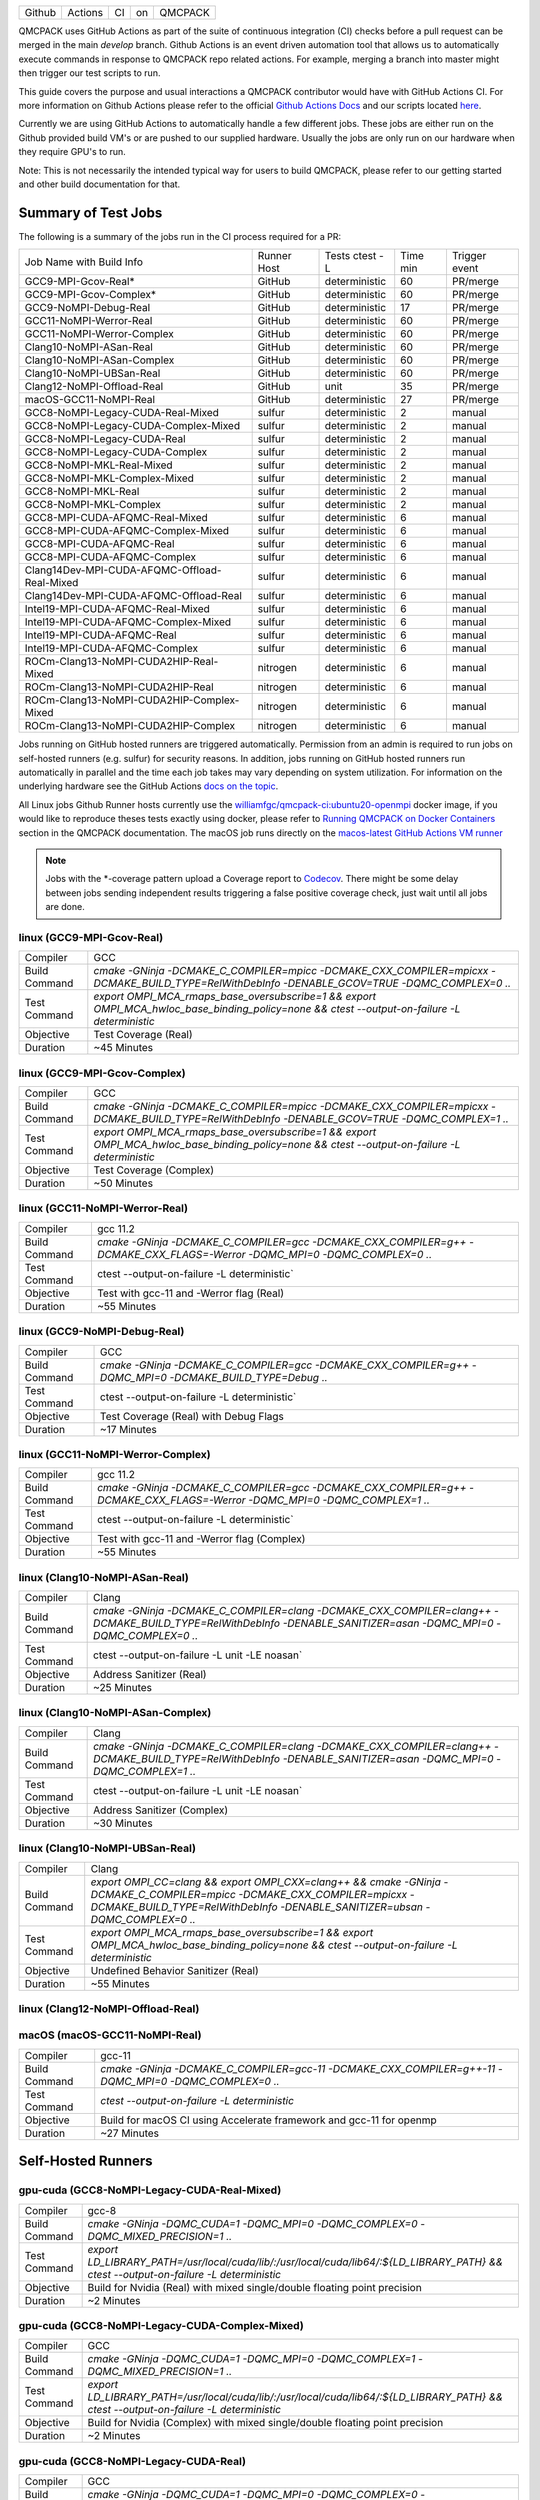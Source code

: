 .. _github_actions:

======  =======  ===  ===  =======
Github  Actions  CI   on   QMCPACK
======  =======  ===  ===  =======

QMCPACK uses GitHub Actions as part of the suite of continuous integration (CI) checks before a pull request can be merged in the main `develop` branch. Github Actions is an event driven automation tool that allows us to automatically execute commands in response to QMCPACK repo related actions. For example, merging a branch into master might then trigger our test scripts to run.

This guide covers the purpose and usual interactions a QMCPACK contributor would have with GitHub Actions CI.  For more information on Github Actions please refer to the official `Github Actions Docs <https://docs.github.com/en/actions/guides>`_ and our scripts located `here <https://github.com/QMCPACK/qmcpack/tree/develop/tests/test_automation/github-actions/ci>`_.

Currently we are using GitHub Actions to automatically handle a few different jobs. These jobs are either run on the Github provided build VM's or are pushed to our supplied hardware.  Usually the jobs are only run on our hardware when they require GPU's to run.

Note: This is not necessarily the intended typical way for users to build QMCPACK, please refer to our getting started and other build documentation for that.

Summary of Test Jobs
--------------------

The following is a summary of the jobs run in the CI process required for a PR:

+----------------------------------------------+----------+---------------+------+----------+
| Job Name with                                | Runner   | Tests         | Time | Trigger  |
| Build Info                                   | Host     | ctest -L      | min  | event    |
+----------------------------------------------+----------+---------------+------+----------+
| GCC9-MPI-Gcov-Real*                          | GitHub   | deterministic | 60   | PR/merge |
+----------------------------------------------+----------+---------------+------+----------+
| GCC9-MPI-Gcov-Complex*                       | GitHub   | deterministic | 60   | PR/merge |
+----------------------------------------------+----------+---------------+------+----------+
| GCC9-NoMPI-Debug-Real                        | GitHub   | deterministic | 17   | PR/merge |
+----------------------------------------------+----------+---------------+------+----------+
| GCC11-NoMPI-Werror-Real                      | GitHub   | deterministic | 60   | PR/merge |
+----------------------------------------------+----------+---------------+------+----------+
| GCC11-NoMPI-Werror-Complex                   | GitHub   | deterministic | 60   | PR/merge |
+----------------------------------------------+----------+---------------+------+----------+
| Clang10-NoMPI-ASan-Real                      | GitHub   | deterministic | 60   | PR/merge |
+----------------------------------------------+----------+---------------+------+----------+
| Clang10-NoMPI-ASan-Complex                   | GitHub   | deterministic | 60   | PR/merge |
+----------------------------------------------+----------+---------------+------+----------+
| Clang10-NoMPI-UBSan-Real                     | GitHub   | deterministic | 60   | PR/merge |
+----------------------------------------------+----------+---------------+------+----------+
| Clang12-NoMPI-Offload-Real                   | GitHub   | unit          | 35   | PR/merge |
+----------------------------------------------+----------+---------------+------+----------+
| macOS-GCC11-NoMPI-Real                       | GitHub   | deterministic | 27   | PR/merge |
+----------------------------------------------+----------+---------------+------+----------+
| GCC8-NoMPI-Legacy-CUDA-Real-Mixed            | sulfur   | deterministic | 2    | manual   |
+----------------------------------------------+----------+---------------+------+----------+
| GCC8-NoMPI-Legacy-CUDA-Complex-Mixed         | sulfur   | deterministic | 2    | manual   |
+----------------------------------------------+----------+---------------+------+----------+
| GCC8-NoMPI-Legacy-CUDA-Real                  | sulfur   | deterministic | 2    | manual   |
+----------------------------------------------+----------+---------------+------+----------+
| GCC8-NoMPI-Legacy-CUDA-Complex               | sulfur   | deterministic | 2    | manual   |
+----------------------------------------------+----------+---------------+------+----------+
| GCC8-NoMPI-MKL-Real-Mixed                    | sulfur   | deterministic | 2    | manual   |
+----------------------------------------------+----------+---------------+------+----------+
| GCC8-NoMPI-MKL-Complex-Mixed                 | sulfur   | deterministic | 2    | manual   |
+----------------------------------------------+----------+---------------+------+----------+
| GCC8-NoMPI-MKL-Real                          | sulfur   | deterministic | 2    | manual   |
+----------------------------------------------+----------+---------------+------+----------+
| GCC8-NoMPI-MKL-Complex                       | sulfur   | deterministic | 2    | manual   |
+----------------------------------------------+----------+---------------+------+----------+
| GCC8-MPI-CUDA-AFQMC-Real-Mixed               | sulfur   | deterministic | 6    | manual   |
+----------------------------------------------+----------+---------------+------+----------+
| GCC8-MPI-CUDA-AFQMC-Complex-Mixed            | sulfur   | deterministic | 6    | manual   |
+----------------------------------------------+----------+---------------+------+----------+
| GCC8-MPI-CUDA-AFQMC-Real                     | sulfur   | deterministic | 6    | manual   |
+----------------------------------------------+----------+---------------+------+----------+
| GCC8-MPI-CUDA-AFQMC-Complex                  | sulfur   | deterministic | 6    | manual   |
+----------------------------------------------+----------+---------------+------+----------+
| Clang14Dev-MPI-CUDA-AFQMC-Offload-Real-Mixed | sulfur   | deterministic | 6    | manual   |
+----------------------------------------------+----------+---------------+------+----------+
| Clang14Dev-MPI-CUDA-AFQMC-Offload-Real       | sulfur   | deterministic | 6    | manual   |
+----------------------------------------------+----------+---------------+------+----------+
| Intel19-MPI-CUDA-AFQMC-Real-Mixed            | sulfur   | deterministic | 6    | manual   |
+----------------------------------------------+----------+---------------+------+----------+
| Intel19-MPI-CUDA-AFQMC-Complex-Mixed         | sulfur   | deterministic | 6    | manual   |
+----------------------------------------------+----------+---------------+------+----------+
| Intel19-MPI-CUDA-AFQMC-Real                  | sulfur   | deterministic | 6    | manual   |
+----------------------------------------------+----------+---------------+------+----------+
| Intel19-MPI-CUDA-AFQMC-Complex               | sulfur   | deterministic | 6    | manual   |
+----------------------------------------------+----------+---------------+------+----------+
| ROCm-Clang13-NoMPI-CUDA2HIP-Real-Mixed       | nitrogen | deterministic | 6    | manual   |
+----------------------------------------------+----------+---------------+------+----------+
| ROCm-Clang13-NoMPI-CUDA2HIP-Real             | nitrogen | deterministic | 6    | manual   |
+----------------------------------------------+----------+---------------+------+----------+
| ROCm-Clang13-NoMPI-CUDA2HIP-Complex-Mixed    | nitrogen | deterministic | 6    | manual   |
+----------------------------------------------+----------+---------------+------+----------+
| ROCm-Clang13-NoMPI-CUDA2HIP-Complex          | nitrogen | deterministic | 6    | manual   |
+----------------------------------------------+----------+---------------+------+----------+

Jobs running on GitHub hosted runners are triggered automatically. Permission from an admin is required to run jobs on self-hosted runners (e.g. sulfur) for security reasons. In addition, jobs running on GitHub hosted runners run automatically in parallel and the time each job takes may vary depending on system utilization. For information on the underlying hardware see the GitHub Actions `docs on the topic <https://docs.github.com/en/actions/using-github-hosted-runners/about-github-hosted-runners>`_.  

All Linux jobs Github Runner hosts currently use the `williamfgc/qmcpack-ci:ubuntu20-openmpi <https://hub.docker.com/r/williamfgc/qmcpack-ci>`_ docker image, if you would like to reproduce theses tests exactly using docker, please refer to `Running QMCPACK on Docker Containers <https://qmcpack.readthedocs.io/en/develop/running_docker.html>`_ section in the QMCPACK documentation. The macOS job runs directly on the `macos-latest GitHub Actions VM runner <https://docs.github.com/en/actions/using-github-hosted-runners/about-github-hosted-runners#supported-runners-and-hardware-resources>`_


.. note::

    Jobs with the *-coverage pattern upload a Coverage report to `Codecov <https://app.codecov.io/gh/QMCPACK/qmcpack>`_. There might be some delay between jobs sending independent results triggering a false positive coverage check, just wait until all jobs are done.  



linux (GCC9-MPI-Gcov-Real)
""""""""""""""""""""""""""
+---------------+------------------------------------------------------------------------------------------------------------------------------------------------+
| Compiler      | GCC                                                                                                                                            |
+---------------+------------------------------------------------------------------------------------------------------------------------------------------------+
| Build Command | `cmake -GNinja -DCMAKE_C_COMPILER=mpicc -DCMAKE_CXX_COMPILER=mpicxx \-DCMAKE_BUILD_TYPE=RelWithDebInfo -DENABLE_GCOV=TRUE \-DQMC_COMPLEX=0 ..` |
+---------------+------------------------------------------------------------------------------------------------------------------------------------------------+
| Test Command  | `export OMPI_MCA_rmaps_base_oversubscribe=1 && export OMPI_MCA_hwloc_base_binding_policy=none && ctest --output-on-failure -L deterministic`   |
+---------------+------------------------------------------------------------------------------------------------------------------------------------------------+
| Objective     | Test Coverage (Real)                                                                                                                           |
+---------------+------------------------------------------------------------------------------------------------------------------------------------------------+
| Duration      | ~45 Minutes                                                                                                                                    |
+---------------+------------------------------------------------------------------------------------------------------------------------------------------------+

linux (GCC9-MPI-Gcov-Complex)
"""""""""""""""""""""""""""""
+---------------+------------------------------------------------------------------------------------------------------------------------------------------------+
| Compiler      | GCC                                                                                                                                            |
+---------------+------------------------------------------------------------------------------------------------------------------------------------------------+
| Build Command | `cmake -GNinja -DCMAKE_C_COMPILER=mpicc -DCMAKE_CXX_COMPILER=mpicxx \-DCMAKE_BUILD_TYPE=RelWithDebInfo -DENABLE_GCOV=TRUE \-DQMC_COMPLEX=1 ..` |
+---------------+------------------------------------------------------------------------------------------------------------------------------------------------+
| Test Command  | `export OMPI_MCA_rmaps_base_oversubscribe=1 && export OMPI_MCA_hwloc_base_binding_policy=none && ctest --output-on-failure -L deterministic`   |
+---------------+------------------------------------------------------------------------------------------------------------------------------------------------+
| Objective     | Test Coverage (Complex)                                                                                                                        |
+---------------+------------------------------------------------------------------------------------------------------------------------------------------------+
| Duration      | ~50 Minutes                                                                                                                                    |
+---------------+------------------------------------------------------------------------------------------------------------------------------------------------+

linux (GCC11-NoMPI-Werror-Real)
"""""""""""""""""""""""""""""""
+---------------+------------------------------------------------------------------------------------------------------------------------------+
| Compiler      | gcc 11.2                                                                                                                     |
+---------------+------------------------------------------------------------------------------------------------------------------------------+
| Build Command | `cmake -GNinja -DCMAKE_C_COMPILER=gcc -DCMAKE_CXX_COMPILER=g++ -DCMAKE_CXX_FLAGS=-Werror \ -DQMC_MPI=0 \ -DQMC_COMPLEX=0 ..` |
+---------------+------------------------------------------------------------------------------------------------------------------------------+
| Test Command  | ctest --output-on-failure -L deterministic`                                                                                  |
+---------------+------------------------------------------------------------------------------------------------------------------------------+
| Objective     | Test with gcc-11 and -Werror flag (Real)                                                                                     |
+---------------+------------------------------------------------------------------------------------------------------------------------------+
| Duration      | ~55 Minutes                                                                                                                  |
+---------------+------------------------------------------------------------------------------------------------------------------------------+

linux (GCC9-NoMPI-Debug-Real)
""""""""""""""""""""""""""
+---------------+--------------------------------------------------------------------------------------------------------------+
| Compiler      | GCC                                                                                                          |
+---------------+--------------------------------------------------------------------------------------------------------------+
| Build Command | `cmake -GNinja \-DCMAKE_C_COMPILER=gcc \-DCMAKE_CXX_COMPILER=g++ \-DQMC_MPI=0 \-DCMAKE_BUILD_TYPE=Debug \..` |
+---------------+--------------------------------------------------------------------------------------------------------------+
| Test Command  | ctest --output-on-failure -L deterministic`                                                                  |
+---------------+--------------------------------------------------------------------------------------------------------------+
| Objective     | Test Coverage (Real) with Debug Flags                                                                        |
+---------------+--------------------------------------------------------------------------------------------------------------+
| Duration      | ~17 Minutes                                                                                                  |
+---------------+--------------------------------------------------------------------------------------------------------------+

linux (GCC11-NoMPI-Werror-Complex)
""""""""""""""""""""""""""""""""""
+---------------+------------------------------------------------------------------------------------------------------------------------------+
| Compiler      | gcc 11.2                                                                                                                     |
+---------------+------------------------------------------------------------------------------------------------------------------------------+
| Build Command | `cmake -GNinja -DCMAKE_C_COMPILER=gcc -DCMAKE_CXX_COMPILER=g++ -DCMAKE_CXX_FLAGS=-Werror \ -DQMC_MPI=0 \ -DQMC_COMPLEX=1 ..` |
+---------------+------------------------------------------------------------------------------------------------------------------------------+
| Test Command  | ctest --output-on-failure -L deterministic`                                                                                  |
+---------------+------------------------------------------------------------------------------------------------------------------------------+
| Objective     | Test with gcc-11 and -Werror flag (Complex)                                                                                  |
+---------------+------------------------------------------------------------------------------------------------------------------------------+
| Duration      | ~55 Minutes                                                                                                                  |
+---------------+------------------------------------------------------------------------------------------------------------------------------+


linux (Clang10-NoMPI-ASan-Real)
"""""""""""""""""""""""""""""""
+---------------+----------------------------------------------------------------------------------------------------------------------------------------------------------------+
| Compiler      | Clang                                                                                                                                                          |
+---------------+----------------------------------------------------------------------------------------------------------------------------------------------------------------+
| Build Command | `cmake -GNinja -DCMAKE_C_COMPILER=clang -DCMAKE_CXX_COMPILER=clang++ -DCMAKE_BUILD_TYPE=RelWithDebInfo -DENABLE_SANITIZER=asan -DQMC_MPI=0 -DQMC_COMPLEX=0 ..` |
+---------------+----------------------------------------------------------------------------------------------------------------------------------------------------------------+
| Test Command  | ctest --output-on-failure -L unit -LE noasan`                                                                                                                  |
+---------------+----------------------------------------------------------------------------------------------------------------------------------------------------------------+
| Objective     | Address Sanitizer (Real)                                                                                                                                       |
+---------------+----------------------------------------------------------------------------------------------------------------------------------------------------------------+
| Duration      | ~25 Minutes                                                                                                                                                    |
+---------------+----------------------------------------------------------------------------------------------------------------------------------------------------------------+

linux (Clang10-NoMPI-ASan-Complex)
""""""""""""""""""""""""""""""""""
+---------------+----------------------------------------------------------------------------------------------------------------------------------------------------------------+
| Compiler      | Clang                                                                                                                                                          |
+---------------+----------------------------------------------------------------------------------------------------------------------------------------------------------------+
| Build Command | `cmake -GNinja -DCMAKE_C_COMPILER=clang -DCMAKE_CXX_COMPILER=clang++ -DCMAKE_BUILD_TYPE=RelWithDebInfo -DENABLE_SANITIZER=asan -DQMC_MPI=0 -DQMC_COMPLEX=1 ..` |
+---------------+----------------------------------------------------------------------------------------------------------------------------------------------------------------+
| Test Command  | ctest --output-on-failure -L unit -LE noasan`                                                                                                                  |
+---------------+----------------------------------------------------------------------------------------------------------------------------------------------------------------+
| Objective     | Address Sanitizer (Complex)                                                                                                                                    |
+---------------+----------------------------------------------------------------------------------------------------------------------------------------------------------------+
| Duration      | ~30 Minutes                                                                                                                                                    |
+---------------+----------------------------------------------------------------------------------------------------------------------------------------------------------------+


linux (Clang10-NoMPI-UBSan-Real)
""""""""""""""""""""""""""""""""
+---------------+-------------------------------------------------------------------------------------------------------------------------------------------------------------------------------------------------------+
| Compiler      | Clang                                                                                                                                                                                                 |
+---------------+-------------------------------------------------------------------------------------------------------------------------------------------------------------------------------------------------------+
| Build Command | `export OMPI_CC=clang && export OMPI_CXX=clang++ && cmake -GNinja -DCMAKE_C_COMPILER=mpicc -DCMAKE_CXX_COMPILER=mpicxx -DCMAKE_BUILD_TYPE=RelWithDebInfo -DENABLE_SANITIZER=ubsan -DQMC_COMPLEX=0 ..` |
+---------------+-------------------------------------------------------------------------------------------------------------------------------------------------------------------------------------------------------+
| Test Command  | `export OMPI_MCA_rmaps_base_oversubscribe=1 && export OMPI_MCA_hwloc_base_binding_policy=none && ctest --output-on-failure -L deterministic`                                                          |
+---------------+-------------------------------------------------------------------------------------------------------------------------------------------------------------------------------------------------------+
| Objective     | Undefined Behavior Sanitizer (Real)                                                                                                                                                                   |
+---------------+-------------------------------------------------------------------------------------------------------------------------------------------------------------------------------------------------------+
| Duration      | ~55 Minutes                                                                                                                                                                                           |
+---------------+-------------------------------------------------------------------------------------------------------------------------------------------------------------------------------------------------------+

linux (Clang12-NoMPI-Offload-Real)
""""""""""""""""""""""""""""""""""
+---------------+----------------------------------------------------------------------------------------------------------------------------------------------------------------------------+
| Compiler      | Clang                                                                                                                                                                      |
+---------------+----------------------------------------------------------------------------------------------------------------------------------------------------------------------------+
| Build Command | `cmake -GNinja -DCMAKE_C_COMPILER=clang-12 -DCMAKE_CXX_COMPILER=clang++-12 -DENABLE_OFFLOAD=ON -DOFFLOAD_TARGET=x86_64-pc-linux-gnu -DUSE_OBJECT_TARGET=ON -DQMC_MPI=0 ..` |
+---------------+----------------------------------------------------------------------------------------------------------------------------------------------------------------------------+
| Test Command  | `export LD_LIBRARY_PATH=/usr/lib/llvm-12/lib/:${LD_LIBRARY_PATH} && ctest --output-on-failure -L unit`                                                                     |
+---------------+--------------------------------------------ntel-MKL--------------------------------------------------------------------------------------------------------------------------------+
| Objective     | Build for GPU Acceleration (Experimental)                                                                                                                                  |
+---------------+----------------------------------------------------------------------------------------------------------------------------------------------------------------------------+
| Duration      | ~35 Minutes                                                                                                                                                                |
+---------------+----------------------------------------------------------------------------------------------------------------------------------------------------------------------------+

macOS (macOS-GCC11-NoMPI-Real)
""""""""""""""""""""""""""""""
+---------------+------------------------------------------------------------------------------------------------------+
| Compiler      | gcc-11                                                                                               |
+---------------+------------------------------------------------------------------------------------------------------+
| Build Command | `cmake -GNinja -DCMAKE_C_COMPILER=gcc-11 -DCMAKE_CXX_COMPILER=g++-11 -DQMC_MPI=0 -DQMC_COMPLEX=0 ..` |
+---------------+------------------------------------------------------------------------------------------------------+
| Test Command  | `ctest --output-on-failure -L deterministic`                                                         |
+---------------+------------------------------------------------------------------------------------------------------+
| Objective     | Build for macOS CI using Accelerate framework and gcc-11 for openmp                                  |
+---------------+------------------------------------------------------------------------------------------------------+
| Duration      | ~27 Minutes                                                                                          |
+---------------+------------------------------------------------------------------------------------------------------+


Self-Hosted Runners
-------------------

gpu-cuda (GCC8-NoMPI-Legacy-CUDA-Real-Mixed)
""""""""""""""""""""""""""""""""""""""""""""
+---------------+---------------------------------------------------------------------------------------------------------------------------------------+
| Compiler      | gcc-8                                                                                                                                 |
+---------------+---------------------------------------------------------------------------------------------------------------------------------------+
| Build Command | `cmake -GNinja -DQMC_CUDA=1 -DQMC_MPI=0 -DQMC_COMPLEX=0 -DQMC_MIXED_PRECISION=1 ..`                                                   |
+---------------+---------------------------------------------------------------------------------------------------------------------------------------+
| Test Command  | `export LD_LIBRARY_PATH=/usr/local/cuda/lib/:/usr/local/cuda/lib64/:${LD_LIBRARY_PATH} && ctest --output-on-failure -L deterministic` |
+---------------+---------------------------------------------------------------------------------------------------------------------------------------+
| Objective     | Build for Nvidia (Real) with mixed single/double floating point precision                                                             |
+---------------+---------------------------------------------------------------------------------------------------------------------------------------+
| Duration      | ~2 Minutes                                                                                                                            |
+---------------+---------------------------------------------------------------------------------------------------------------------------------------+


gpu-cuda (GCC8-NoMPI-Legacy-CUDA-Complex-Mixed)
"""""""""""""""""""""""""""""""""""""""""""""""
+---------------+---------------------------------------------------------------------------------------------------------------------------------------+
| Compiler      | GCC                                                                                                                                   |
+---------------+---------------------------------------------------------------------------------------------------------------------------------------+
| Build Command | `cmake -GNinja -DQMC_CUDA=1 -DQMC_MPI=0 -DQMC_COMPLEX=1 -DQMC_MIXED_PRECISION=1 ..`                                                   |
+---------------+---------------------------------------------------------------------------------------------------------------------------------------+
| Test Command  | `export LD_LIBRARY_PATH=/usr/local/cuda/lib/:/usr/local/cuda/lib64/:${LD_LIBRARY_PATH} && ctest --output-on-failure -L deterministic` |
+---------------+---------------------------------------------------------------------------------------------------------------------------------------+
| Objective     | Build for Nvidia (Complex) with mixed single/double floating point precision                                                          |
+---------------+---------------------------------------------------------------------------------------------------------------------------------------+
| Duration      | ~2 Minutes                                                                                                                            |
+---------------+---------------------------------------------------------------------------------------------------------------------------------------+

gpu-cuda (GCC8-NoMPI-Legacy-CUDA-Real)
""""""""""""""""""""""""""""""""""""""
+---------------+---------------------------------------------------------------------------------------------------------------------------------------+
| Compiler      | GCC                                                                                                                                   |
+---------------+---------------------------------------------------------------------------------------------------------------------------------------+
| Build Command | `cmake -GNinja -DQMC_CUDA=1 -DQMC_MPI=0 -DQMC_COMPLEX=0 -DQMC_MIXED_PRECISION=0 ..`                                                   |
+---------------+---------------------------------------------------------------------------------------------------------------------------------------+
| Test Command  | `export LD_LIBRARY_PATH=/usr/local/cuda/lib/:/usr/local/cuda/lib64/:${LD_LIBRARY_PATH} && ctest --output-on-failure -L deterministic` |
+---------------+---------------------------------------------------------------------------------------------------------------------------------------+
| Objective     | Build for Nvidia (Real) with full double floating point precision                                                                     |
+---------------+---------------------------------------------------------------------------------------------------------------------------------------+
| Duration      | ~2 Minutes                                                                                                                            |
+---------------+---------------------------------------------------------------------------------------------------------------------------------------+


gpu-cuda (GCC8-NoMPI-Legacy-CUDA-Complex)
"""""""""""""""""""""""""""""""""""""""""
+---------------+---------------------------------------------------------------------------------------------------------------------------------------+
| Compiler      | GCC                                                                                                                                   |
+---------------+---------------------------------------------------------------------------------------------------------------------------------------+
| Build Command | `cmake -GNinja -DQMC_CUDA=1 -DQMC_MPI=0 -DQMC_COMPLEX=1 -DQMC_MIXED_PRECISION=0 ..`                                                   |
+---------------+---------------------------------------------------------------------------------------------------------------------------------------+
| Test Command  | `export LD_LIBRARY_PATH=/usr/local/cuda/lib/:/usr/local/cuda/lib64/:${LD_LIBRARY_PATH} && ctest --output-on-failure -L deterministic` |
+---------------+---------------------------------------------------------------------------------------------------------------------------------------+
| Objective     | Build for Nvidia (Complex) with full double floating point precision                                                                  |
+---------------+---------------------------------------------------------------------------------------------------------------------------------------+
| Duration      | ~2 Minutes                                                                                                                            |
+---------------+---------------------------------------------------------------------------------------------------------------------------------------+


cpu-intel64 (GCC8-NoMPI-MKL-Real-Mixed)
"""""""""""""""""""""""""""""""""""""""
+---------------+---------------------------------------------------------------------------------------------------------------------------------------+
| Compiler      | gcc-8                                                                                                                                 |
+---------------+---------------------------------------------------------------------------------------------------------------------------------------+
| Build Command | `cmake -GNinja -DBLA_VENDOR=Intel10_64lp -DQMC_MPI=0 -DQMC_COMPLEX=0 -DQMC_MIXED_PRECISION=1 ..`                                                   |
+---------------+---------------------------------------------------------------------------------------------------------------------------------------+
| Test Command  | `source /opt/intel2020/mkl/bin/mklvars.sh intel64 && ctest --output-on-failure -L deterministic` |
+---------------+---------------------------------------------------------------------------------------------------------------------------------------+
| Objective     | Build for Intel MKL (Real) with mixed single/double floating point precision                                                             |
+---------------+---------------------------------------------------------------------------------------------------------------------------------------+
| Duration      | ~2 Minutes                                                                                                                            |
+---------------+---------------------------------------------------------------------------------------------------------------------------------------+


cpu-intel64 (GCC8-NoMPI-MKL-Complex-Mixed)
""""""""""""""""""""""""""""""""""""""""""
+---------------+---------------------------------------------------------------------------------------------------------------------------------------+
| Compiler      | GCC                                                                                                                                   |
+---------------+---------------------------------------------------------------------------------------------------------------------------------------+
| Build Command | `cmake -GNinja -DBLA_VENDOR=Intel10_64lp -DQMC_MPI=0 -DQMC_COMPLEX=1 -DQMC_MIXED_PRECISION=1 ..`                                                   |
+---------------+---------------------------------------------------------------------------------------------------------------------------------------+
| Test Command  | `source /opt/intel2020/mkl/bin/mklvars.sh intel64 && ctest --output-on-failure -L deterministic` |
+---------------+---------------------------------------------------------------------------------------------------------------------------------------+
| Objective     | Build for Intel MKL (Complex) with mixed single/double floating point precision                                                          |
+---------------+---------------------------------------------------------------------------------------------------------------------------------------+
| Duration      | ~2 Minutes                                                                                                                            |
+---------------+---------------------------------------------------------------------------------------------------------------------------------------+


cpu-intel64 (GCC8-NoMPI-MKL-Real)
"""""""""""""""""""""""""""""""""
+---------------+---------------------------------------------------------------------------------------------------------------------------------------+
| Compiler      | GCC                                                                                                                                   |
+---------------+---------------------------------------------------------------------------------------------------------------------------------------+
| Build Command | `cmake -GNinja -DBLA_VENDOR=Intel10_64lp -DQMC_MPI=0 -DQMC_COMPLEX=0 -DQMC_MIXED_PRECISION=0 ..`                                                   |
+---------------+---------------------------------------------------------------------------------------------------------------------------------------+
| Test Command  | `source /opt/intel2020/mkl/bin/mklvars.sh intel64 && ctest --output-on-failure -L deterministic` |
+---------------+---------------------------------------------------------------------------------------------------------------------------------------+
| Objective     | Build for Intel MKL (Real) with full double floating point precision                                                                     |
+---------------+---------------------------------------------------------------------------------------------------------------------------------------+
| Duration      | ~2 Minutes                                                                                                                            |
+---------------+---------------------------------------------------------------------------------------------------------------------------------------+


cpu-intel64 (GCC8-NoMPI-MKL-Complex)
""""""""""""""""""""""""""""""""""""
+---------------+---------------------------------------------------------------------------------------------------------------------------------------+
| Compiler      | GCC                                                                                                                                   |
+---------------+---------------------------------------------------------------------------------------------------------------------------------------+
| Build Command | `cmake -GNinja -DBLA_VENDOR=Intel10_64lp -DQMC_MPI=0 -DQMC_COMPLEX=1 -DQMC_MIXED_PRECISION=0 ..`                                                   |
+---------------+---------------------------------------------------------------------------------------------------------------------------------------+
| Test Command  | `source /opt/intel2020/mkl/bin/mklvars.sh intel64 && ctest --output-on-failure -L deterministic` |
+---------------+---------------------------------------------------------------------------------------------------------------------------------------+
| Objective     | Build for Intel MKL (Complex) with full double floating point precision                                                                  |
+---------------+---------------------------------------------------------------------------------------------------------------------------------------+
| Duration      | ~2 Minutes                                                                                                                            |
+---------------+---------------------------------------------------------------------------------------------------------------------------------------+


gpu-cuda (GCC8-MPI-CUDA-AFQMC-Real-Mixed)
"""""""""""""""""""""""""""""""""""""""""
+---------------+------------------------------------------------------------------------------------------------------------------------+
| Compiler      | GCC                                                                                                                    |
+---------------+------------------------------------------------------------------------------------------------------------------------+
| Build Command | `cmake -GNinja -DCMAKE_C_COMPILER=mpicc \                                                                              |
|               | -DCMAKE_CXX_COMPILER=mpicxx \                                                                                          |
|               | -DMPIEXEC_EXECUTABLE=mpirun \                                                                                          |
|               | -DBUILD_AFQMC=ON \                                                                                                     |
|               | -DENABLE_CUDA=ON \                                                                                                     |
|               | -DCMAKE_PREFIX_PATH="/opt/OpenBLAS/0.3.18" \                                                                           |
|               | -DCMAKE_BUILD_TYPE=RelWithDebInfo \                                                                                    |
|               | -DQMC_COMPLEX=0 \                                                                                                      |
|               | -DQMC_MIXED_PRECISION=1 \                                                                                              |
|               | ..`                                                                                                                    |
+---------------+------------------------------------------------------------------------------------------------------------------------+
| Test Command  | `export LD_LIBRARY_PATH=/usr/local/cuda/lib/:/usr/local/cuda/lib64/:${LD_LIBRARY_PATH} \                               |
|               | && export OMPI_MCA_btl=self && ctest --output-on-failure -L deterministic`                                             |
+---------------+------------------------------------------------------------------------------------------------------------------------+
| Objective     | Build for Nvidia (Real) with mixed single/double floating point precision, Auxiliary-Field Quantum Monte Carlo enabled |
+---------------+------------------------------------------------------------------------------------------------------------------------+
| Duration      | ~6 Minutes                                                                                                             |
+---------------+------------------------------------------------------------------------------------------------------------------------+


gpu-cuda (GCC8-MPI-CUDA-AFQMC-Complex-Mixed)
""""""""""""""""""""""""""""""""""""""""""""
+---------------+------------------------------------------------------------------------------------------------------------------------+
| Compiler      | GCC                                                                                                                    |
+---------------+------------------------------------------------------------------------------------------------------------------------+
| Build Command | `cmake -GNinja -DCMAKE_C_COMPILER=mpicc \                                                                              |
|               | -DCMAKE_CXX_COMPILER=mpicxx \                                                                                          |
|               | -DMPIEXEC_EXECUTABLE=mpirun \                                                                                          |
|               | -DBUILD_AFQMC=ON \                                                                                                     |
|               | -DENABLE_CUDA=ON \                                                                                                     |
|               | -DCMAKE_PREFIX_PATH="/opt/OpenBLAS/0.3.18" \                                                                           |
|               | -DCMAKE_BUILD_TYPE=RelWithDebInfo \                                                                                    |
|               | -DQMC_COMPLEX=1 \                                                                                                      |
|               | -DQMC_MIXED_PRECISION=1 \                                                                                              |
|               | ..`                                                                                                                    |
+---------------+------------------------------------------------------------------------------------------------------------------------+
| Test Command  | `export LD_LIBRARY_PATH=/usr/local/cuda/lib/:/usr/local/cuda/lib64/:${LD_LIBRARY_PATH} \                               |
|               | && export OMPI_MCA_btl=self && ctest --output-on-failure -L deterministic`                                             |
+---------------+------------------------------------------------------------------------------------------------------------------------+
| Objective     | Build for Nvidia (Real) with mixed single/double floating point precision, Auxiliary-Field Quantum Monte Carlo enabled |
+---------------+------------------------------------------------------------------------------------------------------------------------+
| Duration      | ~6 Minutes                                                                                                             |
+---------------+------------------------------------------------------------------------------------------------------------------------+


gpu-cuda (GCC8-MPI-CUDA-AFQMC-Real)
"""""""""""""""""""""""""""""""""""
+---------------+------------------------------------------------------------------------------------------------------------------------+
| Compiler      | GCC                                                                                                                    |
+---------------+------------------------------------------------------------------------------------------------------------------------+
| Build Command | `cmake -GNinja -DCMAKE_C_COMPILER=mpicc \                                                                              |
|               | -DCMAKE_CXX_COMPILER=mpicxx \                                                                                          |
|               | -DMPIEXEC_EXECUTABLE=mpirun \                                                                                          |
|               | -DBUILD_AFQMC=ON \                                                                                                     |
|               | -DENABLE_CUDA=ON \                                                                                                     |
|               | -DCMAKE_PREFIX_PATH="/opt/OpenBLAS/0.3.18" \                                                                           |
|               | -DCMAKE_BUILD_TYPE=RelWithDebInfo \                                                                                    |
|               | -DQMC_COMPLEX=0 \                                                                                                      |
|               | -DQMC_MIXED_PRECISION=0 \                                                                                              |
|               | ..`                                                                                                                    |
+---------------+------------------------------------------------------------------------------------------------------------------------+
| Test Command  | `export LD_LIBRARY_PATH=/usr/local/cuda/lib/:/usr/local/cuda/lib64/:${LD_LIBRARY_PATH} \                               |
|               | && export OMPI_MCA_btl=self && ctest --output-on-failure -L deterministic`                                             |
+---------------+------------------------------------------------------------------------------------------------------------------------+
| Objective     | Build for Nvidia (Real) with mixed single/double floating point precision, Auxiliary-Field Quantum Monte Carlo enabled |
+---------------+------------------------------------------------------------------------------------------------------------------------+
| Duration      | ~6 Minutes                                                                                                             |
+---------------+------------------------------------------------------------------------------------------------------------------------+


gpu-cuda (GCC8-MPI-CUDA-AFQMC-Complex)
""""""""""""""""""""""""""""""""""""""
+---------------+------------------------------------------------------------------------------------------------------------------------+
| Compiler      | GCC                                                                                                                    |
+---------------+------------------------------------------------------------------------------------------------------------------------+
| Build Command | `cmake -GNinja -DCMAKE_C_COMPILER=mpicc \                                                                              |
|               | -DCMAKE_CXX_COMPILER=mpicxx \                                                                                          |
|               | -DMPIEXEC_EXECUTABLE=mpirun \                                                                                          |
|               | -DBUILD_AFQMC=ON \                                                                                                     |
|               | -DENABLE_CUDA=ON \                                                                                                     |
|               | -DCMAKE_PREFIX_PATH="/opt/OpenBLAS/0.3.18" \                                                                           |
|               | -DCMAKE_BUILD_TYPE=RelWithDebInfo \                                                                                    |
|               | -DQMC_COMPLEX=1 \                                                                                                      |
|               | -DQMC_MIXED_PRECISION=0 \                                                                                              |
|               | ..`                                                                                                                    |
+---------------+------------------------------------------------------------------------------------------------------------------------+
| Test Command  | `export LD_LIBRARY_PATH=/usr/local/cuda/lib/:/usr/local/cuda/lib64/:${LD_LIBRARY_PATH} \                               |
|               | && export OMPI_MCA_btl=self && ctest --output-on-failure -L deterministic`                                             |
+---------------+------------------------------------------------------------------------------------------------------------------------+
| Objective     | Build for Nvidia (Real) with mixed single/double floating point precision, Auxiliary-Field Quantum Monte Carlo enabled |
+---------------+------------------------------------------------------------------------------------------------------------------------+
| Duration      | ~6 Minutes                                                                                                             |
+---------------+------------------------------------------------------------------------------------------------------------------------+


gpu-cuda (Clang14Dev-MPI-CUDA-AFQMC-Offload-Real-Mixed)
"""""""""""""""""""""""""""""""""""""""""""""""""""""""
+---------------+------------------------------------------------------------------------------------------------------------------------------------------+
| Compiler      | Clang 14                                                                                                                                 |
+---------------+------------------------------------------------------------------------------------------------------------------------------------------+
| Build Command | `export OMPI_CC=clang-14 && \                                                                                                            |
|               | export OMPI_CXX=clang++-14 && \                                                                                                          |
|               | cmake -GNinja -DCMAKE_C_COMPILER=mpicc \                                                                                                 |
|               | -DCMAKE_CXX_COMPILER=mpicxx \                                                                                                            |
|               | -DMPIEXEC_EXECUTABLE=mpirun \                                                                                                            |
|               | -DBUILD_AFQMC=ON \                                                                                                                       |
|               | -DENABLE_CUDA=ON \                                                                                                                       |
|               | -DENABLE_OFFLOAD=ON \                                                                                                                    |
|               | -DUSE_OBJECT_TARGET=ON \                                                                                                                 |
|               | -DCMAKE_PREFIX_PATH="/opt/OpenBLAS/0.3.18" \                                                                                             |
|               | -DCMAKE_BUILD_TYPE=RelWithDebInfo \                                                                                                      |
|               | -DQMC_COMPLEX=0 \                                                                                                                        |
|               | -DQMC_MIXED_PRECISION=1 \                                                                                                                |
|               | ..`                                                                                                                                      |
+---------------+------------------------------------------------------------------------------------------------------------------------------------------+
| Test Command  | `export LD_LIBRARY_PATH=/usr/local/cuda/lib/:/usr/local/cuda/lib64/:${LD_LIBRARY_PATH} \                                                 |
|               | && export OMPI_MCA_btl=self && export LD_LIBRARY_PATH=/usr/lib/llvm-12/lib/:${LD_LIBRARY_PATH} \                                         |
|               | && export LIBOMP_USE_HIDDEN_HELPER_TASK=0 \                                                                                              |
|               | && export LD_LIBRARY_PATH=/opt/llvm/01d59c0de822/lib:/usr/lib64/openmpi/lib/:${LD_LIBRARY_PATH} \                                        |
|               | && ctest --output-on-failure -L deterministic`                                                                                           |
+---------------+------------------------------------------------------------------------------------------------------------------------------------------+
| Objective     | Build for Nvidia (Real) with mixed single/double floating point precision, Auxiliary-Field Quantum Monte Carlo enabled , offload enabled |
+---------------+------------------------------------------------------------------------------------------------------------------------------------------+
| Duration      | ~6 Minutes                                                                                                                               |
+---------------+------------------------------------------------------------------------------------------------------------------------------------------+


gpu-cuda (Clang14Dev-MPI-CUDA-AFQMC-Offload-Real)
"""""""""""""""""""""""""""""""""""""""""""""""""
+---------------+-------------------------------------------------------------------------------------------------------------------------------------+
| Compiler      | Clang 14                                                                                                                            |
+---------------+-------------------------------------------------------------------------------------------------------------------------------------+
| Build Command | `export OMPI_CC=clang-14 && \                                                                                                       |
|               | export OMPI_CXX=clang++-14 && \                                                                                                     |
|               | cmake -GNinja -DCMAKE_C_COMPILER=mpicc \                                                                                            |
|               | -DCMAKE_CXX_COMPILER=mpicxx \                                                                                                       |
|               | -DMPIEXEC_EXECUTABLE=mpirun \                                                                                                       |
|               | -DBUILD_AFQMC=ON \                                                                                                                  |
|               | -DENABLE_CUDA=ON \                                                                                                                  |
|               | -DENABLE_OFFLOAD=ON \                                                                                                               |
|               | -DUSE_OBJECT_TARGET=ON \                                                                                                            |
|               | -DCMAKE_PREFIX_PATH="/opt/OpenBLAS/0.3.18" \                                                                                        |
|               | -DCMAKE_BUILD_TYPE=RelWithDebInfo \                                                                                                 |
|               | -DQMC_COMPLEX=0 \                                                                                                                   |
|               | -DQMC_MIXED_PRECISION=0 \                                                                                                           |
|               | ..`                                                                                                                                 |
+---------------+-------------------------------------------------------------------------------------------------------------------------------------+
| Test Command  | `export LD_LIBRARY_PATH=/usr/local/cuda/lib/:/usr/local/cuda/lib64/:${LD_LIBRARY_PATH} \                                            |
|               | && export OMPI_MCA_btl=self && export LD_LIBRARY_PATH=/usr/lib/llvm-12/lib/:${LD_LIBRARY_PATH} \                                    |
|               | && export LIBOMP_USE_HIDDEN_HELPER_TASK=0 \                                                                                         |
|               | && export LD_LIBRARY_PATH=/opt/llvm/01d59c0de822/lib:/usr/lib64/openmpi/lib/:${LD_LIBRARY_PATH} \                                   |
|               | && ctest --output-on-failure -L deterministic`                                                                                      |
+---------------+-------------------------------------------------------------------------------------------------------------------------------------+
| Objective     | Build for Nvidia (Complex) with full double floating point precision, Auxiliary-Field Quantum Monte Carlo enabled , offload enabled |
+---------------+-------------------------------------------------------------------------------------------------------------------------------------+
| Duration      | ~6 Minutes                                                                                                                          |
+---------------+-------------------------------------------------------------------------------------------------------------------------------------+



Workflow Steps
==============

We define these jobs in the yaml files located in the .github/workflows directory.  Each of the jobs currently runs through the yaml files utilizing steps defined in a `test/test_automation/github-actions/ci/run_step.sh <https://github.com/QMCPACK/qmcpack/tree/develop/tests/test_automation/github-actions/ci/run_step.sh>`_ file.

This script applies workflow branching (if-else) based on the job name(for instance the job needs to contain the keyword 'coverage' in order to trigger the Coverage step) and other boolean checks.

The currently defined steps are:

Checkout Action
---------------
Triggers `actions/checkout@v1` which is a predefined Github Action for checking out the repo.

Configure
---------
Based on certain keywords in the job name, it will add job-specific flags.

Build
-----
After configuration it issues a build command.

Test
----
Runs tests appropriate to job name.(complex vs real, asan, etc.)

Coverage
--------
Generate code coverage reports once all tests have reported.

Upload Coverage
---------------
Upload the generated code coverage to `CodeCov <https://codecov.io/gh/QMCPACK/qmcpack/tree/develop/src>`_ where the badges on our repo will then be updated. Only done by jobs with name `*-coverage`.
